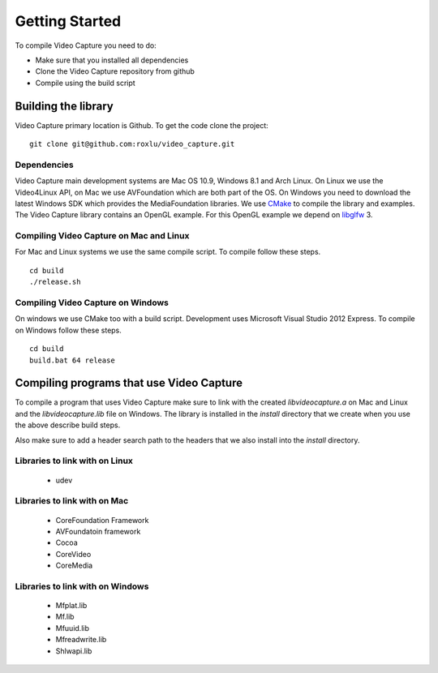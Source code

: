 ***************
Getting Started
***************

.. highlight:: c++

To compile Video Capture you need to do:

- Make sure that you installed all dependencies
- Clone the Video Capture repository from github
- Compile using the build script 

Building the library
====================

Video Capture primary location is Github. To get the code clone the project::

     git clone git@github.com:roxlu/video_capture.git     


Dependencies
------------

Video Capture main development systems are  Mac OS 10.9, Windows 8.1 and 
Arch Linux. On Linux we use the Video4Linux API, on Mac we use AVFoundation 
which are both part of the OS. On Windows you need to download the latest 
Windows SDK which provides the MediaFoundation libraries.  We use CMake_ to 
compile the library and examples. The Video Capture library contains an OpenGL 
example. For this OpenGL example we depend on libglfw_ 3.

.. _libglfw: http://www.glfw.org


Compiling Video Capture on Mac and Linux
----------------------------------------

For Mac and Linux systems we use the same compile script. To compile
follow these steps.

::

  cd build
  ./release.sh

Compiling Video Capture on Windows
----------------------------------

On windows we use CMake too with a build script. Development uses 
Microsoft Visual Studio 2012 Express. To compile on Windows follow these
steps.

::
   
   cd build
   build.bat 64 release


.. _CMake: http://www.cmake.org


Compiling programs that use Video Capture
=========================================

To compile a program that uses Video Capture make sure to link with the 
created `libvideocapture.a` on Mac and Linux and the `libvideocapture.lib` 
file on Windows.  The library is installed in the `install` directory that 
we create when you use the above describe build steps.

Also make sure to add a header search path to the headers that we also
install into the `install` directory.

Libraries to link with on Linux
-------------------------------

 - udev

Libraries to link with on Mac
-----------------------------

 - CoreFoundation Framework
 - AVFoundatoin framework
 - Cocoa
 - CoreVideo
 - CoreMedia


Libraries to link with on Windows
---------------------------------

 - Mfplat.lib
 - Mf.lib
 - Mfuuid.lib
 - Mfreadwrite.lib 
 - Shlwapi.lib

